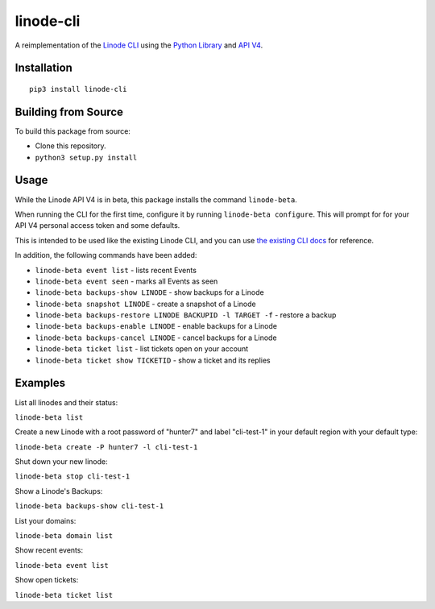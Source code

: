 linode-cli
==========

A reimplementation of the `Linode CLI`_ using the `Python Library`_ and
`API V4`_.

Installation
------------
::

    pip3 install linode-cli

Building from Source
-------------------

To build this package from source:

- Clone this repository.
- ``python3 setup.py install``

Usage
-----

While the Linode API V4 is in beta, this package installs the command
``linode-beta``.

When running the CLI for the first time, configure it by running
``linode-beta configure``.  This will prompt for for your API V4
personal access token and some defaults.

This is intended to be used like the existing Linode CLI, and you can
use `the existing CLI docs`_ for reference.

In addition, the following commands have been added:

- ``linode-beta event list`` - lists recent Events
- ``linode-beta event seen`` - marks all Events as seen
- ``linode-beta backups-show LINODE`` - show backups for a Linode
- ``linode-beta snapshot LINODE`` - create a snapshot of a Linode
- ``linode-beta backups-restore LINODE BACKUPID -l TARGET -f`` - restore a backup
- ``linode-beta backups-enable LINODE`` - enable backups for a Linode
- ``linode-beta backups-cancel LINODE`` - cancel backups for a Linode
- ``linode-beta ticket list`` - list tickets open on your account
- ``linode-beta ticket show TICKETID`` - show a ticket and its replies

Examples
--------

List all linodes and their status:

``linode-beta list``

Create a new Linode with a root password of "hunter7" and label "cli-test-1"
in your default region with your default type:

``linode-beta create -P hunter7 -l cli-test-1``

Shut down your new linode:

``linode-beta stop cli-test-1``

Show a Linode's Backups:

``linode-beta backups-show cli-test-1``

List your domains:

``linode-beta domain list``

Show recent events:

``linode-beta event list``

Show open tickets:

``linode-beta ticket list``

.. _API v4: https://developers.linode.com
.. _Linode CLI: https://linode.com/cli
.. _Python Library: https://github.com/linode/python-linode-api
.. _the existing CLI docs: https://www.linode.com/docs/platform/linode-cli#using-the-cli
